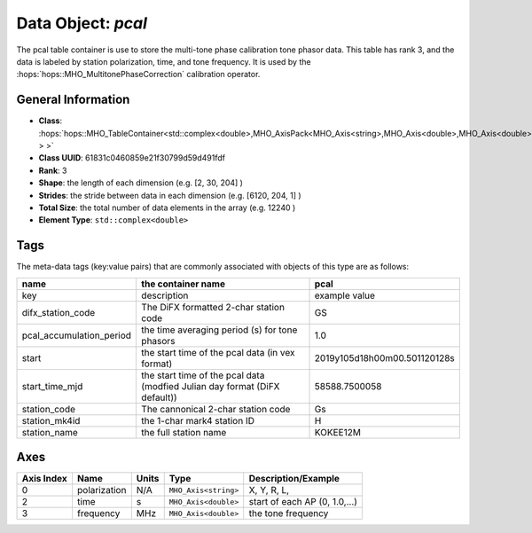 Data Object: `pcal`
===================

The pcal table container is use to store the multi-tone phase calibration tone phasor data.
This table has rank 3, and the data is labeled by station polarization, time, and tone frequency.
It is used by the :hops:`hops::MHO_MultitonePhaseCorrection` calibration operator.

General Information
-------------------
- **Class**: :hops:`hops::MHO_TableContainer<std::complex<double>,MHO_AxisPack<MHO_Axis<string>,MHO_Axis<double>,MHO_Axis<double> > >`
- **Class UUID**: 61831c0460859e21f30799d59d491fdf
- **Rank**: 3
- **Shape**: the length of each dimension (e.g. [2, 30, 204] )
- **Strides**: the stride between data in each dimension (e.g. [6120, 204, 1] )
- **Total Size**: the total number of data elements in the array (e.g. 12240 )
- **Element Type**: ``std::complex<double>``

Tags
----

The meta-data tags (key:value pairs) that are commonly associated with objects 
of this type are as follows:

.. list-table::
   :header-rows: 1

   * - name
     - the container name
     - pcal
   * - key
     - description
     - example value
   * - difx_station_code
     - The DiFX formatted 2-char station code
     - GS
   * - pcal_accumulation_period
     - the time averaging period (s) for tone phasors
     - 1.0
   * - start
     - the start time of the pcal data (in vex format)
     - 2019y105d18h00m00.501120128s
   * - start_time_mjd
     - the start time of the pcal data (modfied Julian day format (DiFX default))
     - 58588.7500058
   * - station_code
     - The cannonical 2-char station code
     - Gs
   * - station_mk4id
     - the 1-char mark4 station ID
     - H
   * - station_name
     - the full station name
     - KOKEE12M



Axes
----

+------------+----------------------+----------------+--------------------------+-----------------------------------+
| Axis Index | Name                 | Units          | Type                     | Description/Example               |
+============+======================+================+==========================+===================================+
| 0          | polarization         | N/A            | ``MHO_Axis<string>``     | X, Y, R, L,                       |
+------------+----------------------+----------------+--------------------------+-----------------------------------+
| 2          | time                 | s              | ``MHO_Axis<double>``     | start of each AP (0, 1.0,...)     |
+------------+----------------------+----------------+--------------------------+-----------------------------------+
| 3          | frequency            | MHz            | ``MHO_Axis<double>``     | the tone frequency                |
+------------+----------------------+----------------+--------------------------+-----------------------------------+
